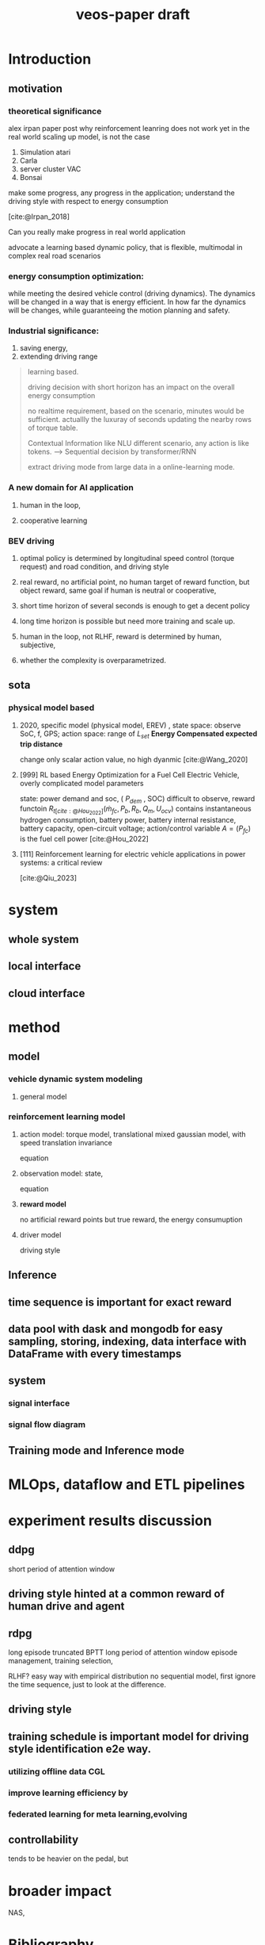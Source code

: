 :PROPERTIES:
:ID:       f949414e-7ddf-4d0f-b2b0-d27c2644a498
:END:
#+title: veos-paper draft
#+latex: synctex=true
#+bibliography: ../latex/arxiv-style/references.bib
#+bibliography: ../bib/veos.bib
#+bibliography: local.bib

* Introduction
** motivation
*** theoretical significance
alex irpan paper post why reinforcement leanring does not work yet in the real world
scaling up model, is not the case
1. Simulation atari
2. Carla
3. server cluster VAC
4. Bonsai

make some progress, any progress in the application;
understand the driving style with respect to energy consumption

[cite:@Irpan_2018]

Can you really make progress in real world application

advocate a learning based dynamic policy, that is flexible, multimodal in complex real road scenarios

*** energy consumption optimization:

while meeting the desired vehicle control (driving dynamics). The dynamics will be changed in a way that is energy efficient. In how far the dynamics will be changes, while guaranteeing the motion planning and safety.

*** Industrial significance:
1. saving energy,
2. extending driving range

#+begin_quote
learning based.

driving decision with short horizon has an impact on the overall energy consumption

no realtime requirement, based on the scenario, minutes would be sufficient. actuallly the luxuray of seconds updating the nearby rows of torque table.

Contextual Information like NLU different scenario, any action is like tokens. --> Sequential decision by transformer/RNN

extract driving mode from large data in a online-learning mode.

#+end_quote

*** A new domain for AI application
**** human in the loop,
**** cooperative learning
*** BEV driving
**** optimal policy is determined by longitudinal speed control (torque request) and road condition, and driving style
**** real reward,  no artificial point, no human target of reward function, but object reward, same goal if human is neutral or cooperative,
**** short time horizon of several seconds is enough to get a decent policy
**** long time horizon is possible but need more training and scale up.
**** human in the loop, not RLHF, reward is determined by human, subjective,
**** whether the complexity is overparametrized.

** sota
*** physical model based



**** 2020, specific model (physical model, EREV) , state space: observe SoC, f, GPS; action space: range of $L_{set}$  *Energy Compensated expected trip distance*
change only scalar action value, no high dyanmic
[cite:@Wang_2020]
**** [999] RL based Energy Optimization for a Fuel Cell Electric Vehicle, overly complicated model parameters
state: power demand and soc, ( $P_{dem}$ , SOC) difficult to observe, reward functoin
$R_{t[cite:@Hou_2022]}(\dot{m}_{fc},P_{b},R_{b},Q_{m},U_{ocv})$ contains instantaneous hydrogen consumption, battery power, battery internal resistance, battery capacity, open-circuit voltage; action/control variable $A=(P_{fc})$ is the fuel cell power
[cite:@Hou_2022]
**** [111] Reinforcement learning for electric vehicle applications in power systems: a critical review
[cite:@Qiu_2023]

* system
** whole system

#+ATTR_HTML: :alt  :title system architecture :width 600px  :align center
#+attr_org: :width 500px
[[./img/tspace_overview.svg]]

** local interface

#+ATTR_HTML: :alt  :title cloud interface :width 400px :align center
#+attr_org: :width 300px
[[./img/data_flow_kvaser.svg]]

** cloud interface

#+ATTR_HTML: :alt  :title cloud interface :width 600px :align center
#+attr_org: :width 600px
[[./img/data_flow_cloud.svg]]

* method

[[./img/actor-critic.svg]]

[[excalidraw:/Users/x/.org.d/excalidraw/8167a3b6-bf87-44fb-9b85-42f33fcf9b53.excalidraw.svg]]

** model
*** vehicle dynamic system modeling
**** general model
*** reinforcement learning model
**** action model: torque model, translational mixed gaussian model, with speed translation invariance
equation
**** observation model: state,
equation
**** **reward model**
no artificial reward points but true reward, the energy consumuption
**** driver model
driving style
** Inference

[[./img/rl_control.svg]]



** time sequence is important for exact reward
** data pool with dask and mongodb for easy sampling, storing, indexing, data interface with DataFrame with every timestamps
** system
*** signal interface
*** signal flow diagram
** Training mode and Inference mode

* MLOps, dataflow and ETL pipelines

[[./img/adp_data_flow_seq_block.png]]



* experiment results discussion
** ddpg
short period of attention window
** driving style hinted at a common reward of human drive and agent

** rdpg
long episode truncated BPTT long period of attention window
episode management, training selection,

RLHF? easy way with empirical distribution no sequential model, first ignore the time sequence, just to look at the difference.
** driving style
** training schedule is important model for driving style identification e2e way.
*** utilizing offline data CGL
*** improve learning efficiency by
*** federated learning for meta learning,evolving

** controllability
tends to be heavier on the pedal, but

* broader impact
NAS,

* Bibliography
#+print_bibliography:
